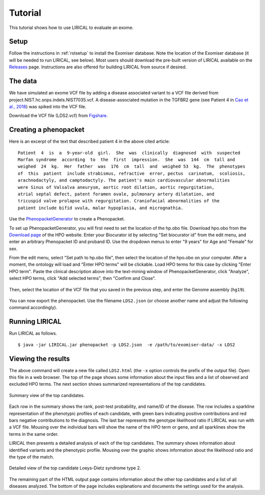 .. _rsttutorial:


Tutorial
========

This tutorial shows how to use LIRICAL to evaluate an exome.


Setup
~~~~~
Follow the instructions in :ref:`rstsetup` to install the Exomiser database.
Note the location of the Exomiser database (it will be needed to run LIRICAL, see below).
Most users should download the pre-built version of LIRICAL available on the `Releases <https://github.com/TheJacksonLaboratory/LIRICAL/releases>`_ page.
Instructions are also offered for building LIRICAL from source if desired.


The data
~~~~~~~~

We have simulated an exome VCF file by adding a disease associated variant to
a VCF file derived from project.NIST.hc.snps.indels.NIST7035.vcf.
A disease-associated mutation in the TGFBR2 gene (see Patient 4 in
`Cao et al., 2018 <https://www.ncbi.nlm.nih.gov/pubmed/?term=30101859>`_) was spiked into the VCF file.


Download the VCF file (LDS2.vcf) from `Figshare <https://figshare.com/account/articles/10636556>`_.

Creating a phenopacket
~~~~~~~~~~~~~~~~~~~~~~

Here is an excerpt of the text that described patient 4 in the above cited article:
::

    Patient  4  is  a  9-year-old  girl.  She  was  clinically  diagnosed  with  suspected
    Marfan syndrome  according  to  the  first  impression.  She  was  144  cm  tall and
    weighed  24  kg.  Her  father  was  176  cm  tall  and  weighed 53  kg.  The  phenotypes
    of  this  patient  include strabismus, refractive  error, pectus  carinatum,  scoliosis,
    arachnodactyly, and camptodactyly. The patient's main cardiovascular abnormalities
    were Sinus of Valsalva aneurysm, aortic root dilation, aortic regurgitation,
    atrial septal defect, patent foramen ovale, pulmonary artery dilatation, and
    tricuspid valve prolapse with regurgitation. Craniofacial abnormalities of the
    patient include bifid uvula, malar hypoplasia, and micrognathia.

Use the `PhenopacketGenerator <https://github.com/TheJacksonLaboratory/PhenopacketGenerator>`_
to create a Phenopacket.

To set up PhenopacketGenerator, you will first need to set the location of the hp.obo file. Download hpo.obo
from the `Download page <https://hpo.jax.org/app/download/ontology>`_ of the HPO website. Enter your Biocurator id by
selecting "Set biocurator id" from the edit menu, and enter an arbitrary Phenopacket ID and proband ID.
Use the dropdown menus to enter "9 years" for Age and "Female" for sex.

From the edit menu, select "Set path to hp.obo file", then select the location of the hpo.obo on your computer.
After a moment, the ontology will load and "Enter HPO terms" will be clickable. Load HPO terms for this case by
clicking "Enter HPO term". Paste the clinical description above into the text-mining window of PhenopacketGenerator,
click "Analyze", select HPO terms, click "Add selected terms", then "Confirm and Close".


.. figure:: _static/hpo-textmining-lds.png
    :width: 75 %
    :align: center
    :alt: LDS2 text mining

    Textmining of clinical data by `PhenopacketGenerator <https://github.com/TheJacksonLaboratory/PhenopacketGenerator>`_.

Then, select the location of the VCF file that you saved in the previous step, and enter the Genome assembly (``hg19``).


.. figure:: _static/phenopacketgenerator.png
    :width: 75 %
    :align: center
    :alt: LDS2 text mining

    Information to create a Phenopacket by `PhenopacketGenerator <https://github.com/TheJacksonLaboratory/PhenopacketGenerator>`_.


You can now export the phenopacket. Use the
filename ``LDS2.json`` (or choose another name and adjust the following command accordingly).

Running LIRICAL
~~~~~~~~~~~~~~~

Run LIRICAL as follows.
::

    $ java -jar LIRICAL.jar phenopacket -p LDS2.json  -e /path/to/exomiser-data/ -x LDS2

Viewing the results
~~~~~~~~~~~~~~~~~~~

The above command will create a new file called ``LDS2.html`` (the ``-x`` option controls the prefix of the output file).
Open this file in a web browser. The top of the page shows some information about the input files and a list of observed
and excluded HPO terms. The next section shows summarized representations of the top candidates.


.. figure:: _static/lirical-sparkline-lds2.png
    :width: 100 %
    :align: center
    :alt: LIRICAL sparkline

    Summary view of the top candidates.

Each row in the summary shows the rank, post-test probability, and name/ID of the disease. The row includes a sparkline
representation of the phenotypic profiles of each candidate, with green bars indicating positive contributions and red bars
negative contributions to the diagnosis. The last bar represents the genotype likelihood ratio if LIRICAL was run with
a VCF file. Mousing over the individual bars will show the name of the HPO term or gene, and all sparklines show the terms
in the same order.

LIRICAL then presents a detailed analysis of each of the top candidates. The summary shows information about identified
variants and the phenotypic profile. Mousing over the graphic shows information about the likelihood ratio and the type of the
match.


.. figure:: _static/lirical-detailed-TGFBR2.png
    :width: 100 %
    :align: center
    :alt: LIRICAL sparkline

    Detailed view of the top candidate Loeys-Dietz syndrome type 2.



The remaining part of the HTML output page contains information about the other top candidates and a list of all
diseases analyzed. The bottom of the page includes explanations and documents the settings used for the analysis.
